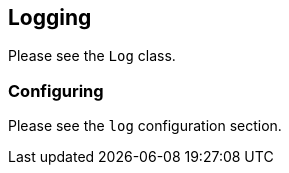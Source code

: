 ## Logging

Please see the `Log` class.

### Configuring

Please see the `log` configuration section.
